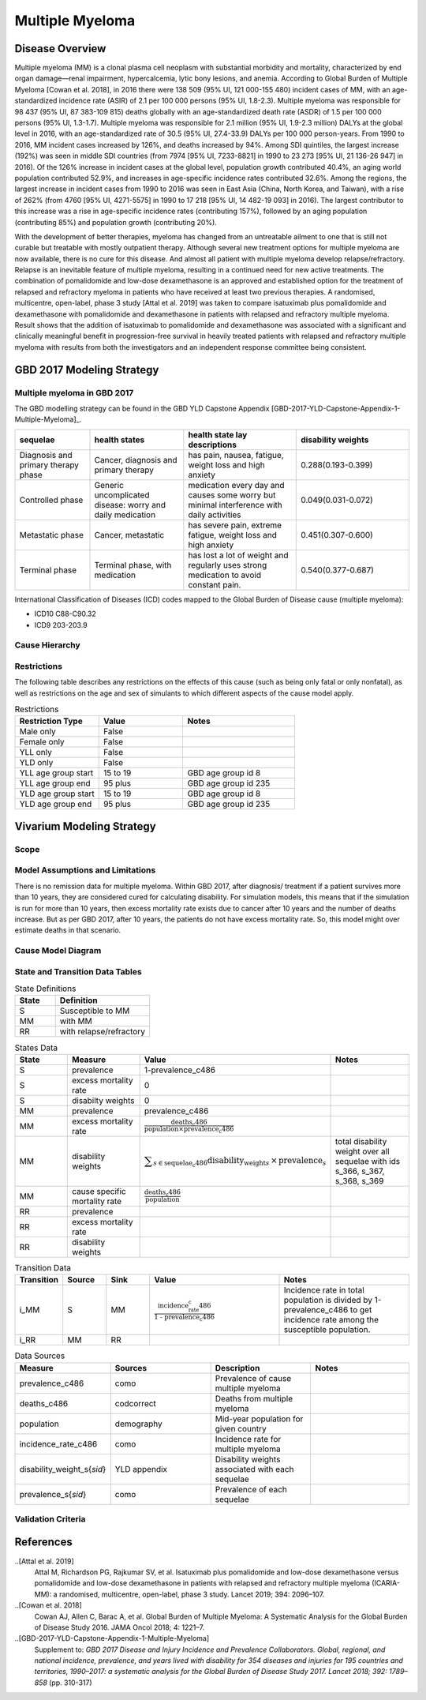.. _2017_cancer_model_multiple_myeloma:

=============
Multiple Myeloma
=============

Disease Overview
----------------

Multiple myeloma (MM) is a clonal plasma cell neoplasm with substantial morbidity and mortality, characterized by end organ damage—renal 
impairment, hypercalcemia, lytic bony lesions, and anemia. 
According to Global Burden of Multiple Myeloma [Cowan et al. 2018], in 2016 there were 138 509 (95% UI, 121 000-155 480) incident cases of MM, 
with an age-standardized incidence rate (ASIR) of 2.1 per 100 000 persons (95% UI, 1.8-2.3). Multiple myeloma was responsible for 98 437 (95% UI, 87 383-109 815) 
deaths globally with an age-standardized death rate (ASDR) of 1.5 per 100 000 persons (95% UI, 1.3-1.7). Multiple myeloma was responsible for 2.1 million (95% UI, 1.9-2.3 million) 
DALYs at the global level in 2016, with an age-standardized rate of 30.5 (95% UI, 27.4-33.9) DALYs per 100 000 person-years. From 1990 to 2016, MM incident cases 
increased by 126%, and deaths increased by 94%. Among SDI quintiles, the largest increase (192%) was seen in middle SDI countries (from 7974 [95% UI, 7233-8821] in 
1990 to 23 273 [95% UI, 21 136-26 947] in 2016). Of the 126% increase in incident cases at the global level, population growth contributed 40.4%, an aging world population contributed 
52.9%, and increases in age-specific incidence rates contributed 32.6%. Among the regions, the largest increase in incident cases from 1990 to 2016 was seen in East Asia 
(China, North Korea, and Taiwan), with a rise of 262% (from 4760 [95% UI, 4271-5575] in 1990 to 17 218 [95% UI, 14 482-19 093] in 2016). The largest contributor to this increase was a 
rise in age-specific incidence rates (contributing 157%), followed by an aging population (contributing 85%) and population growth (contributing 20%).

With the development of better therapies, myeloma has changed from an untreatable 
ailment to one that is still not curable but treatable with mostly outpatient therapy. 
Although several new treatment options for multiple
myeloma are now available, there is no cure for this disease. And almost all patient with multiple myeloma develop relapse/refractory.
Relapse is an inevitable feature of multiple myeloma, resulting in a continued need for new active treatments.
The combination of pomalidomide and low-dose dexamethasone is an approved and established option for the treatment of relapsed and refractory myeloma in
patients who have received at least two previous therapies. A randomised, multicentre, open-label, phase 3 study [Attal et al. 2019]
was taken to compare isatuximab plus pomalidomide and dexamethasone 
with pomalidomide and dexamethasone in patients with relapsed and refractory multiple myeloma. Result shows that the addition of isatuximab to pomalidomide and dexamethasone was associated with a significant and
clinically meaningful benefit in progression-free survival in heavily treated patients with relapsed and refractory multiple myeloma with results from both the investigators
and an independent response committee being consistent.

GBD 2017 Modeling Strategy
--------------------------

Multiple myeloma in GBD 2017
++++++++++++++++++++++++++

The GBD modelling strategy can be found in the GBD YLD Capstone Appendix [GBD-2017-YLD-Capstone-Appendix-1-Multiple-Myeloma]_.

.. list-table:: 
   :widths: 20 25 30 30
   :header-rows: 1
   
   * - sequelae
     - health states
     - health state lay descriptions
     - disability weights
   * - Diagnosis and primary therapy phase 
     - Cancer, diagnosis and primary therapy 
     - has pain, nausea, fatigue, weight loss and high anxiety
     - 0.288(0.193-0.399)
   * - Controlled phase 
     - Generic uncomplicated disease: worry and daily medication
     - medication every day and causes some worry but minimal interference with daily activities
     - 0.049(0.031-0.072)
   * - Metastatic phase
     - Cancer, metastatic
     - has severe pain, extreme fatigue, weight loss and high anxiety
     - 0.451(0.307-0.600)
   * - Terminal phase
     - Terminal phase, with medication
     - has lost a lot of weight and regularly uses strong medication to avoid constant pain.
     - 0.540(0.377-0.687)

International Classification of Diseases (ICD) codes mapped to the Global Burden of Disease cause (multiple myeloma):

- ICD10 C88-C90.32
- ICD9 203-203.9

Cause Hierarchy
++++++++++++++++

.. image:: mm_hierarchy.svg



Restrictions
++++++++++++

The following table describes any restrictions on the effects of this cause
(such as being only fatal or only nonfatal), as well as restrictions on the age
and sex of simulants to which different aspects of the cause model apply.

.. list-table:: Restrictions
   :widths: 15 15 20
   :header-rows: 1

   * - Restriction Type
     - Value
     - Notes
   * - Male only
     - False
     -
   * - Female only
     - False
     -
   * - YLL only
     - False
     -
   * - YLD only
     - False
     -
   * - YLL age group start
     - 15 to 19
     - GBD age group id 8
   * - YLL age group end
     - 95 plus
     - GBD age group id 235
   * - YLD age group start
     - 15 to 19
     - GBD age group id 8
   * - YLD age group end
     - 95 plus
     - GBD age group id 235

Vivarium Modeling Strategy
--------------------------

Scope
+++++

.. todo::

   Add scope.

Model Assumptions and Limitations
+++++++++++++++++++++++++++++++++

There is no remission data for multiple myeloma.
Within GBD 2017, after diagnosis/ treatment if a patient survives more than 10 years, 
they are considered cured for calculating disability. For simulation models, this means 
that if the simulation is run for more than 10 years, then excess mortality rate exists due 
to cancer after 10 years and the number of deaths increase. But as per GBD 2017, after 10 years, 
the patients do not have excess mortality rate. So, this model might over estimate deaths in that scenario.
 


Cause Model Diagram
+++++++++++++++++++


.. image:: mm_cause_model.svg


State and Transition Data Tables
++++++++++++++++++++++++++++++++

.. list-table:: State Definitions
   :widths: 15 35
   :header-rows: 1

   * - State
     - Definition
   * - S
     - Susceptible to MM
   * - MM
     - with MM
   * - RR
     - with relapse/refractory


.. list-table:: States Data
   :widths: 20 25 30 30
   :header-rows: 1
   
   * - State
     - Measure
     - Value
     - Notes
   * - S
     - prevalence
     - 1-prevalence_c486
     - 
   * - S
     - excess mortality rate
     - 0
     - 
   * - S
     - disabilty weights
     - 0
     -
   * - MM
     - prevalence
     - prevalence_c486
     - 
   * - MM
     - excess mortality rate
     - :math:`\frac{\text{deaths_c486}}{\text{population} \times \text{prevalence_c486}}`
     - 
   * - MM
     - disability weights
     - :math:`\displaystyle{\sum_{s\in \text{sequelae_c486}}} \scriptstyle{\text{disability_weight}_s \,\times\, \text{prevalence}_s}`
     - total disability weight over all sequelae with ids s_366, s_367, s_368, s_369
   * - MM
     - cause specific mortality rate
     - :math:`\frac{\text{deaths_c486}}{\text{population}}`
     - 
   * - RR
     - prevalence
     - 
     - 
   * - RR
     - excess mortality rate
     - 
     - 
   * - RR
     - disability weights
     - 
     - 


.. list-table:: Transition Data
   :widths: 10 10 10 30 30
   :header-rows: 1
   
   * - Transition
     - Source 
     - Sink 
     - Value
     - Notes
   * - i_MM
     - S
     - MM
     - :math:`\frac{\text{incidence_rate_c486}}{\text{1 - prevalence_c486}}`
     - Incidence rate in total population is divided by 1-prevalence_c486 to get incidence rate among the susceptible population.
   * - i_RR
     - MM
     - RR
     - 
     - 

.. list-table:: Data Sources
   :widths: 20 25 25 25
   :header-rows: 1
   
   * - Measure
     - Sources
     - Description
     - Notes
   * - prevalence_c486
     - como
     - Prevalence of cause multiple myeloma
     - 
   * - deaths_c486
     - codcorrect
     - Deaths from multiple myeloma
     - 
   * - population
     - demography
     - Mid-year population for given country
     - 
   * - incidence_rate_c486
     - como
     - Incidence rate for multiple myeloma
     - 
   * - disability_weight_s{`sid`}
     - YLD appendix
     - Disability weights associated with each sequelae
     - 
   * - prevalence_s{`sid`}
     - como
     - Prevalence of each sequelae
     - 

Validation Criteria
+++++++++++++++++++

.. todo::

   Describe tests for model validation.


References
----------

..[Attal et al. 2019]
   Attal M, Richardson PG, Rajkumar SV, et al. Isatuximab plus pomalidomide and low-dose 
   dexamethasone versus pomalidomide and low-dose dexamethasone in patients with relapsed 
   and refractory multiple myeloma (ICARIA-MM): a randomised, multicentre, open-label, phase 
   3 study. Lancet 2019; 394: 2096–107.

..[Cowan et al. 2018]
   Cowan AJ, Allen C, Barac A, et al. Global Burden of Multiple Myeloma: A Systematic 
   Analysis for the Global Burden of Disease Study 2016. JAMA Oncol 2018; 4: 1221–7.

..[GBD-2017-YLD-Capstone-Appendix-1-Multiple-Myeloma]
   Supplement to: `GBD 2017 Disease and Injury Incidence and Prevalence
   Collaborators. Global, regional, and national incidence, prevalence, and
   years lived with disability for 354 diseases and injuries for 195 countries
   and territories, 1990–2017: a systematic analysis for the Global Burden of
   Disease Study 2017. Lancet 2018; 392: 1789–858`
   (pp. 310-317)
